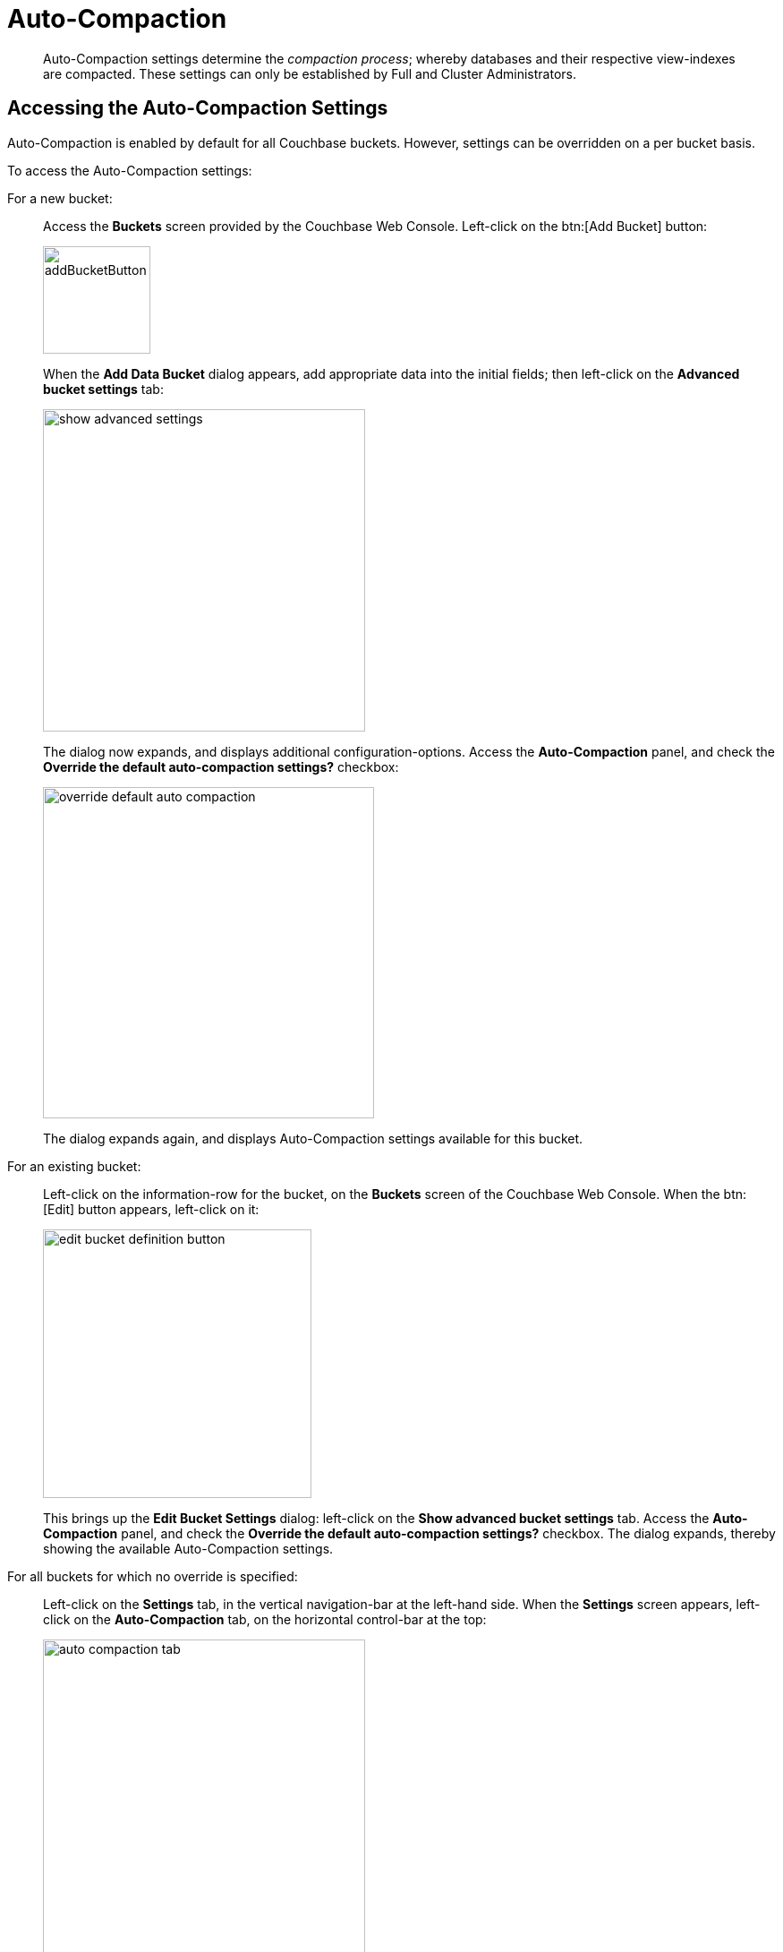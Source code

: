 = Auto-Compaction
:imagesdir: ../../assets/images
:edition: https://www.couchbase.com/products/editions

[abstract]
Auto-Compaction settings determine the _compaction process_; whereby databases and their respective view-indexes are compacted.
These settings can only be established by Full and Cluster Administrators.

== Accessing the Auto-Compaction Settings

Auto-Compaction is enabled by default for all Couchbase buckets.
However, settings can be overridden on a per bucket basis.

To access the Auto-Compaction settings:

For a new bucket:{blank}:: Access the [.ui]*Buckets* screen provided by the Couchbase Web Console.
Left-click on the btn:[Add Bucket] button:
+
[#add-bucket-button]
image::clustersetup/addBucketButton.png[,120,align=left]
+
When the [.ui]*Add Data Bucket* dialog appears, add appropriate data into the initial fields; then left-click on the [.ui]*Advanced bucket settings* tab:
+
[#show_advanced_settings]
image::pict/show-advanced-settings.png[,360,align=left]
+
The dialog now expands, and displays additional configuration-options.
Access the [.ui]*Auto-Compaction* panel, and check the [.ui]*Override the default auto-compaction settings?* checkbox:
+
[#override_default_auto_compaction]
image::pict/override-default-auto-compaction.png[,370,align=left]
+
The dialog expands again, and displays Auto-Compaction settings available for this bucket.

For an existing bucket:{blank}:: Left-click on the information-row for the bucket, on the [.ui]*Buckets* screen of the Couchbase Web Console.
When the btn:[Edit] button appears, left-click on it:
+
[#edit-bucket-definition-button]
image::pict/edit-bucket-definition-button.png[,300,align=left]
+
This brings up the [.ui]*Edit Bucket Settings* dialog: left-click on the [.ui]*Show advanced bucket settings* tab.
Access the [.ui]*Auto-Compaction* panel, and check the [.ui]*Override the default auto-compaction settings?* checkbox.
The dialog expands, thereby showing the available Auto-Compaction settings.

For all buckets for which no override is specified:{blank}:: Left-click on the [.ui]*Settings* tab, in the vertical navigation-bar at the left-hand side.
When the [.ui]*Settings* screen appears, left-click on the [.ui]*Auto-Compaction* tab, on the horizontal control-bar at the top:
+
[#auto_compaction_tab]
image::pict/auto-compaction-tab.png[,360,align=left]
+
This brings up the [.ui]*Auto-Compaction* screen.

[#establishing-auto-compaction-settings]
== Establishing Auto-Compaction Settings

The [.ui]*Auto-Compaction* view of the [.ui]*Settings* screen appears as follows.
(Note that the [.ui]*Index Fragmentation* settings are only displayed for Couchbase Server Community Edition.)

[#auto_compact_defaultNewUI]
image::admin/auto-compact-defaultNewUI.png[,820,align=left]

All settings on this screen are also provided on the dialogs whereby you establish custom-settings for an individual new or existing bucket -- with the exception of the settings for <<index-fragmentation>>, which can only be established on a cluster-wide basis.

Settings constitute _conditions_, which must be met for the compaction-process to be triggered.
The settings are described below.

[#database-fragmentation]
== Database Fragmentation

The [.ui]*Database Fragmentation* panel appears as follows:

[#database_fragmentationNewUI]
image::admin/database-fragmentationNewUI.png[,360,align=left]

Compaction is triggered when database-fragmentation reaches the point specified by means of this interface.
You can specify the fragmentation-level as a percentage (the upper field, selected by checking the adjacent checkbox); or as a number of megabytes (the lower).

[#view fragmentation]
== View Fragmentation

The [.ui]*View Fragmentation* panel appears as follows:

[#view_fragmentation_interface]
image::pict/view-fragmentation-interface.png[,360,align=left]

Compaction is triggered when view-fragmentation reaches the point specified by means of this interface.
You can specify the fragmentation-level as a percentage (the upper field, selected by checking the adjacent checkbox); or as a number of megabytes (the lower).

[#time-interval]
== Time Interval

The [.ui]*Time Interval* pane provides a number of settings whereby compaction is scheduled:

[#time_interval_interface]
image::pict/time-interval-interface.png[,310,align=left]

To set a time-interval during which compaction is permitted to run, check the checkbox at the top of the pane.
Then, add a start and an end time into the interactive fields.
Note that each left-hand field specifies the hour-of-the-day; while each right-hand specifies the minute-of-the-hour.

Checkboxes are provided to allow you to specify: first, that compaction can be aborted if the specified time is exceeded; secondly, that database and view compaction are executed simultaneously (implying a heavier processing and disk I/O load, during the compaction-process).

For example, the following, completed [.ui]*Time Interval* pane specifies that compaction should run between 1:00 am and 2:30 am; should be aborted if not completed in time; and should feature parallel compaction of database and indexes:

[#time_interval_interface_completed]
image::pict/time-interval-interface-completed.png[,310,align=left]

[#index-fragmentation]
== Index Fragmentation

[NOTE]
.{edition}[COMMUNITY EDITION]
====
These settings are only available in Couchbase Server Community Edition.
====

The [.ui]*Index Fragmentation* panel provides settings that cannot be overridden at individual bucket-level.
The panel appears as follows:

[#index_fragmentation]
image::manage-settings/index-fragmentation.png[,470,align=left]

This interface sets the write-strategy and trigger-point for compaction.
Note that this option only applies when the _Standard Global Secondary Index_ storage option is selected for indexes.

Note also that write mode and compaction strategy does not apply to memory-optimized global secondary indexes.

Select from the following options:

[.ui]*Append-only write mode with index fragmentation level trigger*::

Turns on _append only_ writes for index-storage, and triggers the compaction-job based on the fragmentation-level of each index file.
Check the checkbox, then specify a fragmentation-level as a percentage, in the interactive text-field.

[.ui]*Circular write mode with day + time interval trigger*::

Turns on writes with xref:architecture:storage-architecture.adoc#circular-reuse[circular reuse], for index-storage, and triggers the compaction-job based on a time-interval.
To specify when compaction is permitted to run, select appropriate _days of the week_, by checking the appropriate checkboxes; then, select the start-time on each of those days; and optionally, an end-time.
+
Optionally, check the [.ui]*Abort compaction if run time exceeds the set time interval* checkbox: if you do so, compaction is aborted if the specified end-time is exceeded.

Note that whenever you change the compaction settings for the index, the system starts the global secondary index process on all the nodes.

[#tombstone-purge-interval]
== Tombstone Purge Interval

Sets the frequency of the tombstone (metadata) purge interval.
The default value is three days.
The panel appears as follows:

[#meta_data_purge_interface]
image::pict/meta-data-purge-interface.png[,390,align=left]

_Tombstones_ are records of expired or deleted items.
They include key and metadata.
Tombstones are used in Couchbase Server to provide eventual consistency of data between clusters.
The auto-compaction process waits for the specified number of days before permanently deleting tombstones for expired or deleted items.
The default value is three days.
The recommended range of values is `0.04` to `60`, where `0.04` equals one hour, and `1` equals one day.

Note that if you set this value too low, you may see inconsistent results in views queries, such as deleted items in a result set.
You may also see inconsistent items in clusters with XDCR set up between the clusters.
If you set this value too high, it will delay the server from reclaiming disk space.

For more information, see xref:understanding-couchbase:buckets-memory-and-storage/storage.adoc[Storage].

[#using-the-rest-api]
== Using the REST API

Note that Auto-Compaction settings can also be modified using the Couchbase xref:rest-api:rest-autocompact-get.adoc[REST API].
